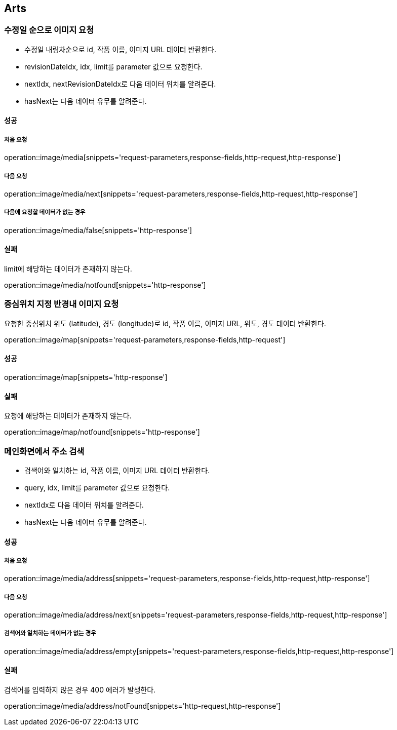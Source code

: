 [[Arts]]
== Arts

=== 수정일 순으로 이미지 요청

- 수정일 내림차순으로 id, 작품 이름, 이미지 URL 데이터 반환한다.
- revisionDateIdx, idx, limit를 parameter 값으로 요청한다.
- nextIdx, nextRevisionDateIdx로 다음 데이터 위치를 알려준다.
- hasNext는 다음 데이터 유무를 알려준다.

==== 성공

===== 처음 요청

operation::image/media[snippets='request-parameters,response-fields,http-request,http-response']

===== 다음 요청

operation::image/media/next[snippets='request-parameters,response-fields,http-request,http-response']

===== 다음에 요청할 데이터가 없는 경우

operation::image/media/false[snippets='http-response']

==== 실패

limit에 해당하는 데이터가 존재하지 않는다.

operation::image/media/notfound[snippets='http-response']

=== 중심위치 지정 반경내 이미지 요청

요청한 중심위치 위도 (latitude), 경도 (longitude)로 id, 작품 이름, 이미지 URL, 위도, 경도 데이터 반환한다.

operation::image/map[snippets='request-parameters,response-fields,http-request']

==== 성공

operation::image/map[snippets='http-response']

==== 실패

요청에 해당하는 데이터가 존재하지 않는다.

operation::image/map/notfound[snippets='http-response']

=== 메인화면에서 주소 검색

- 검색어와 일치하는 id, 작품 이름, 이미지 URL 데이터 반환한다.
- query, idx, limit를 parameter 값으로 요청한다.
- nextIdx로 다음 데이터 위치를 알려준다.
- hasNext는 다음 데이터 유무를 알려준다.

==== 성공

===== 처음 요청

operation::image/media/address[snippets='request-parameters,response-fields,http-request,http-response']

===== 다음 요청

operation::image/media/address/next[snippets='request-parameters,response-fields,http-request,http-response']

===== 검색어와 일치하는 데이터가 없는 경우

operation::image/media/address/empty[snippets='request-parameters,response-fields,http-request,http-response']

==== 실패

검색어를 입력하지 않은 경우 400 에러가 발생한다.

operation::image/media/address/notFound[snippets='http-request,http-response']